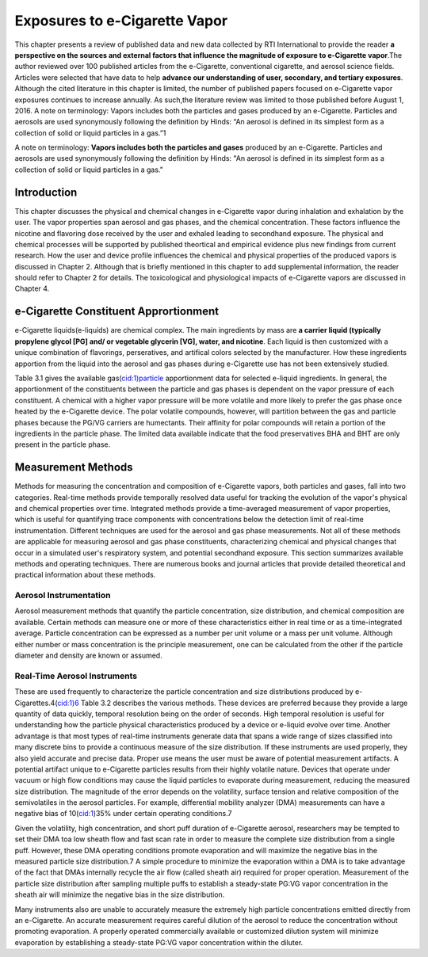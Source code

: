 Exposures to e-Cigarette Vapor
==============================

This chapter presents a review of published data and new data collected by RTI International to provide the reader :strong:`a perspective on the sources and external factors that influence the magnitude of exposure to e-Cigarette vapor`.The author reviewed over 100 published articles from the e-Cigarette, conventional cigarette, and aerosol science fields. Articles were selected that have data to help :strong:`advance our understanding of user, secondary, and tertiary exposures`. Although the cited literature in this chapter is limited, the number of published papers focused on e-Cigarette vapor exposures continues to increase annually. As such,the literature review was limited to those published before August 1, 2016. A note on terminology: Vapors includes both the particles and gases produced by an e-Cigarette. Particles and aerosols are used synonymously following the definition by Hinds: “An aerosol is defined in its simplest form as a collection of solid or liquid particles in a gas.”1

A note on terminology: :strong:`Vapors includes both the particles and gases` produced by an e-Cigarette. Particles and aerosols are used synonymously following the definition by Hinds: "An aerosol is defined in its simplest form as a collection of solid or liquid particles in a gas."

Introduction
---------------

This chapter discusses the physical and chemical changes in e-Cigarette vapor during inhalation and exhalation by the user. The vapor properties span aerosol and gas phases, and the chemical concentration. These factors influence the nicotine and flavoring dose received by the user and exhaled leading to secondhand exposure. The physical and chemical processes will be supported by published theortical and empirical evidence plus new findings from current research. How the user and device profile influences the chemical and physical properties of the produced vapors is discussed in Chapter 2. Although that is briefly mentioned in this chapter to add supplemental information, the reader should refer to Chapter 2 for details. The toxicological and physiological impacts of e-Cigarette vapors are discussed in Chapter 4.

e-Cigarette Constituent Apprortionment
-------------------------------------

e-Cigarette liquids(e-liquids) are chemical complex. The main ingredients by mass are :strong:`a carrier liquid (typically propylene glycol [PG] and/ or vegetable glycerin [VG], water, and nicotine`. Each liquid is then customized with a unique combination of flavorings, perseratives, and artifical colors selected by the manufacturer. How these ingredients apportion from the liquid into the aerosol and gas phases during e-Cigarette use has not been extensively studied.  

Table 3.1 gives the available gas(cid:1)particle apportionment data for selected e-liquid ingredients. In general, the apportionment of the constituents between the particle and gas phases is dependent on the vapor pressure of each constituent. A chemical with a higher vapor pressure will be more volatile and more likely to prefer the gas phase once heated by the e-Cigarette device. The polar volatile compounds, however, will partition between the gas and particle phases because the PG/VG carriers are humectants. Their affinity for polar compounds will retain a portion of the ingredients in the particle phase. The limited data available indicate that the food preservatives BHA and BHT are only
present in the particle phase.

Measurement Methods
-------------------

Methods for measuring the concentration and composition of e-Cigarette vapors, both particles and gases, fall into two categories. Real-time methods provide temporally resolved data useful for tracking the evolution of the vapor's physical and chemical properties over time. Integrated methods provide a time-averaged measurement of vapor properties, which is useful for quantifying trace components with concentrations below the detection limit of real-time instrumentation. Different techniques are used for the aerosol and gas phase measurements. Not all of these methods are applicable for measuring aerosol and gas phase constituents, characterizing chemical and physical changes that occur in a simulated user's respiratory system, and potential secondhand exposure. This section summarizes available methods and operating techniques. There are numerous books and journal articles that provide detailed theoretical and practical information about these methods.

Aerosol Instrumentation
^^^^^^^^^^^^^^^^^^^^^^^

Aerosol measurement methods that quantify the particle concentration, size distribution, and chemical composition are available. Certain methods can measure one or more of these characteristics either in real time or as a time-integrated average. Particle concentration can be expressed as a number per unit volume or a mass per unit volume. Although either number or mass concentration is the principle measurement, one can be calculated from the other if the particle diameter and density are known or assumed.

Real-Time Aerosol Instruments
^^^^^^^^^^^^^^^^^^^^^^^^^^^^^

These are used frequently to characterize the particle concentration and size distributions produced by e-Cigarettes.4(cid:1)6 Table 3.2 describes the various methods. These devices are preferred because they provide a large quantity of data quickly, temporal resolution being on the order of seconds. High temporal resolution is useful for understanding how the particle physical characteristics produced by a device or e-liquid evolve over time. Another advantage is that most types of real-time instruments generate data that spans a wide range of sizes classified into many discrete bins to provide a continuous measure of the size distribution. If these instruments are used properly, they also yield accurate and precise data. Proper use means the user must be aware of potential measurement artifacts. A potential artifact unique to e-Cigarette particles results from their highly volatile nature. Devices that operate under vacuum or high flow conditions may cause the liquid particles to evaporate during measurement, reducing the measured size distribution. The magnitude of the error depends on the volatility, surface tension and relative composition of the semivolatiles in the aerosol particles. For example, differential mobility analyzer (DMA) measurements can have a negative bias of 10(cid:1)35% under certain operating conditions.7

Given the volatility, high concentration, and short puff duration of e-Cigarette aerosol, researchers may be tempted to set their DMA toa low sheath flow and fast scan rate in order to measure the complete size distribution from a single puff. However, these DMA operating conditions promote evaporation and will maximize the negative bias in the measured particle size distribution.7 A simple procedure to minimize the evaporation within a DMA is to take advantage of the fact that DMAs internally recycle the air flow (called sheath air) required for proper operation. Measurement of the particle size distribution after sampling multiple puffs to establish a steady-state PG:VG vapor concentration in the sheath air will minimize the negative bias in the size distribution.

Many instruments also are unable to accurately measure the extremely high particle concentrations emitted directly from an e-Cigarette. An accurate measurement requires careful dilution of the aerosol to reduce the concentration without promoting evaporation. A properly operated commercially available or customized dilution system will minimize evaporation by establishing a steady-state PG:VG vapor concentration within the diluter.

